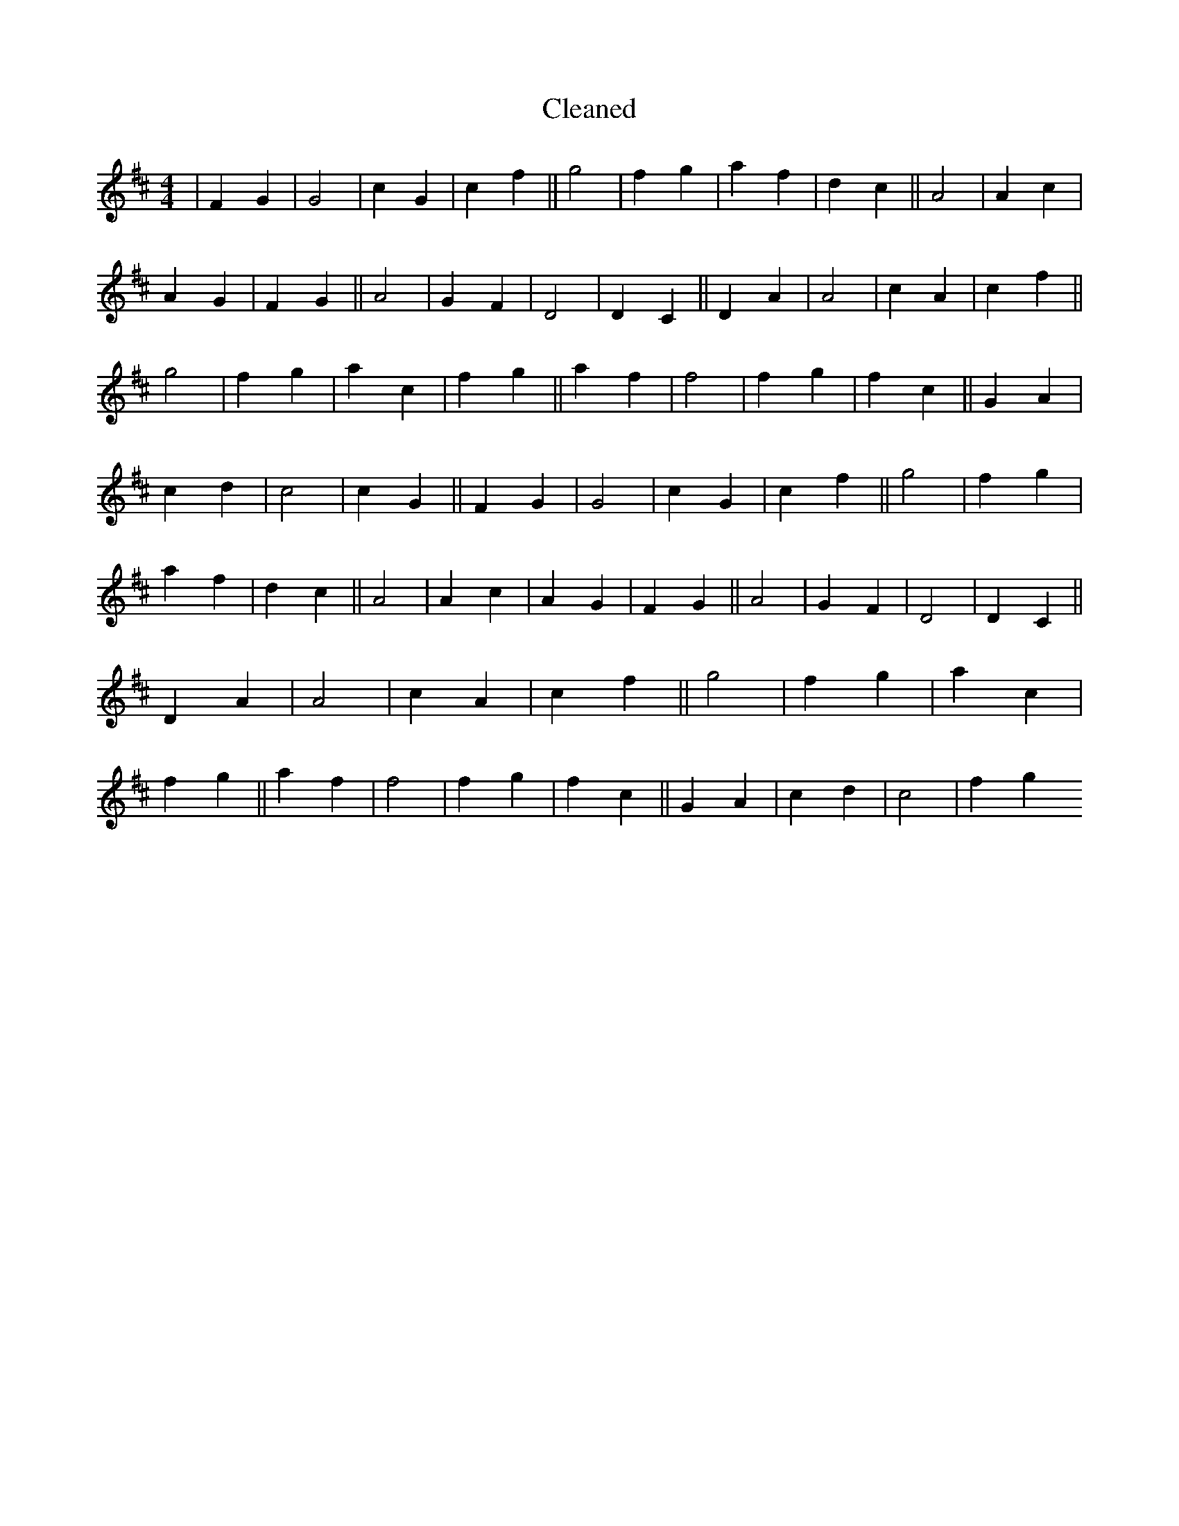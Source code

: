 X:169
T: Cleaned
M:4/4
K: DMaj
|F2G2|G4|c2G2|c2f2||g4|f2g2|a2f2|d2c2||A4|A2c2|A2G2|F2G2||A4|G2F2|D4|D2C2||D2A2|A4|c2A2|c2f2||g4|f2g2|a2c2|f2g2||a2f2|f4|f2g2|f2c2||G2A2|c2d2|c4|c2G2||F2G2|G4|c2G2|c2f2||g4|f2g2|a2f2|d2c2||A4|A2c2|A2G2|F2G2||A4|G2F2|D4|D2C2||D2A2|A4|c2A2|c2f2||g4|f2g2|a2c2|f2g2||a2f2|f4|f2g2|f2c2||G2A2|c2d2|c4|f2g2